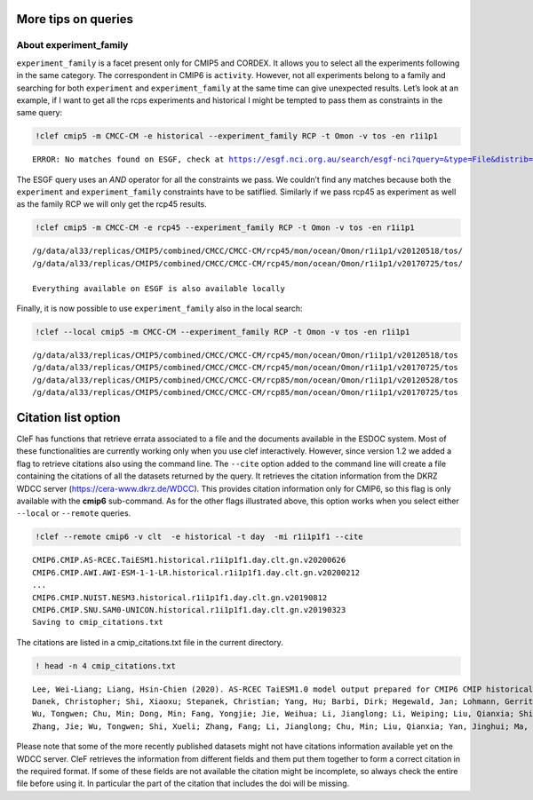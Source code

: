 More tips on queries
~~~~~~~~~~~~~~~~~~~~

About experiment_family
^^^^^^^^^^^^^^^^^^^^^^^

``experiment_family`` is a facet present only for CMIP5 and CORDEX. It
allows you to select all the experiments following in the same category.
The correspondent in CMIP6 is ``activity``. However, not all experiments
belong to a family and searching for both ``experiment`` and
``experiment_family`` at the same time can give unexpected results.
Let’s look at an example, if I want to get all the rcps experiments and
historical I might be tempted to pass them as constraints in the same
query:

.. code::

    !clef cmip5 -m CMCC-CM -e historical --experiment_family RCP -t Omon -v tos -en r1i1p1

.. parsed-literal::

    ERROR: No matches found on ESGF, check at https://esgf.nci.org.au/search/esgf-nci?query=&type=File&distrib=True&replica=False&latest=True&project=CMIP5&ensemble=r1i1p1&experiment=historical&model=CMCC-CM&cmor_table=Omon&variable=tos&experiment_family=RCP


The ESGF query uses an *AND* operator for all the constraints we pass.
We couldn’t find any matches because both the ``experiment`` and
``experiment_family`` constraints have to be satiflied. Similarly if we
pass rcp45 as experiment as well as the family RCP we will only get the
rcp45 results.

.. code::

    !clef cmip5 -m CMCC-CM -e rcp45 --experiment_family RCP -t Omon -v tos -en r1i1p1

.. parsed-literal::

    /g/data/al33/replicas/CMIP5/combined/CMCC/CMCC-CM/rcp45/mon/ocean/Omon/r1i1p1/v20120518/tos/
    /g/data/al33/replicas/CMIP5/combined/CMCC/CMCC-CM/rcp45/mon/ocean/Omon/r1i1p1/v20170725/tos/
    
    Everything available on ESGF is also available locally


Finally, it is now possible to use ``experiment_family`` also in the
local search:

.. code::

    !clef --local cmip5 -m CMCC-CM --experiment_family RCP -t Omon -v tos -en r1i1p1


.. parsed-literal::

    /g/data/al33/replicas/CMIP5/combined/CMCC/CMCC-CM/rcp45/mon/ocean/Omon/r1i1p1/v20120518/tos
    /g/data/al33/replicas/CMIP5/combined/CMCC/CMCC-CM/rcp45/mon/ocean/Omon/r1i1p1/v20170725/tos
    /g/data/al33/replicas/CMIP5/combined/CMCC/CMCC-CM/rcp85/mon/ocean/Omon/r1i1p1/v20120528/tos
    /g/data/al33/replicas/CMIP5/combined/CMCC/CMCC-CM/rcp85/mon/ocean/Omon/r1i1p1/v20170725/tos


Citation list option
~~~~~~~~~~~~~~~~~~~~

CleF has functions that retrieve errata associated to a file and the
documents available in the ESDOC system. Most of these functionalities
are currently working only when you use clef interactively. However,
since version 1.2 we added a flag to retrieve citations also using the
command line. The ``--cite`` option added to the command line will
create a file containing the citations of all the datasets returned by
the query. It retrieves the citation information from the DKRZ WDCC
server (https://cera-www.dkrz.de/WDCC). This provides citation
information only for CMIP6, so this flag is only available with the
**cmip6** sub-command. As for the other flags illustrated above, this
option works when you select either ``--local`` or ``--remote`` queries.

.. code::

    !clef --remote cmip6 -v clt  -e historical -t day  -mi r1i1p1f1 --cite


.. parsed-literal::

    CMIP6.CMIP.AS-RCEC.TaiESM1.historical.r1i1p1f1.day.clt.gn.v20200626
    CMIP6.CMIP.AWI.AWI-ESM-1-1-LR.historical.r1i1p1f1.day.clt.gn.v20200212
    ...
    CMIP6.CMIP.NUIST.NESM3.historical.r1i1p1f1.day.clt.gn.v20190812
    CMIP6.CMIP.SNU.SAM0-UNICON.historical.r1i1p1f1.day.clt.gn.v20190323
    Saving to cmip_citations.txt


The citations are listed in a cmip_citations.txt file in the current
directory.

.. code::

    ! head -n 4 cmip_citations.txt 

.. parsed-literal::

    Lee, Wei-Liang; Liang, Hsin-Chien (2020). AS-RCEC TaiESM1.0 model output prepared for CMIP6 CMIP historical. Version v20200626. Earth System Grid Federation. https://doi.org/10.22033/ESGF/CMIP6.9755
    Danek, Christopher; Shi, Xiaoxu; Stepanek, Christian; Yang, Hu; Barbi, Dirk; Hegewald, Jan; Lohmann, Gerrit (2020). AWI AWI-ESM1.1LR model output prepared for CMIP6 CMIP historical. Version v20200212. Earth System Grid Federation. https://doi.org/10.22033/ESGF/CMIP6.9328
    Wu, Tongwen; Chu, Min; Dong, Min; Fang, Yongjie; Jie, Weihua; Li, Jianglong; Li, Weiping; Liu, Qianxia; Shi, Xueli; Xin, Xiaoge; Yan, Jinghui; Zhang, Fang; Zhang, Jie; Zhang, Li; Zhang, Yanwu (2018). BCC BCC-CSM2MR model output prepared for CMIP6 CMIP historical. Version v20181127. Earth System Grid Federation. https://doi.org/10.22033/ESGF/CMIP6.2948
    Zhang, Jie; Wu, Tongwen; Shi, Xueli; Zhang, Fang; Li, Jianglong; Chu, Min; Liu, Qianxia; Yan, Jinghui; Ma, Qiang; Wei, Min (2018). BCC BCC-ESM1 model output prepared for CMIP6 CMIP historical. Version v20181220. Earth System Grid Federation. https://doi.org/10.22033/ESGF/CMIP6.2949


Please note that some of the more recently published datasets might not
have citations information available yet on the WDCC server. CleF
retrieves the information from different fields and them put them
together to form a correct citation in the required format. If some of
these fields are not available the citation might be incomplete, so
always check the entire file before using it. In particular the part of
the citation that includes the doi will be missing.

